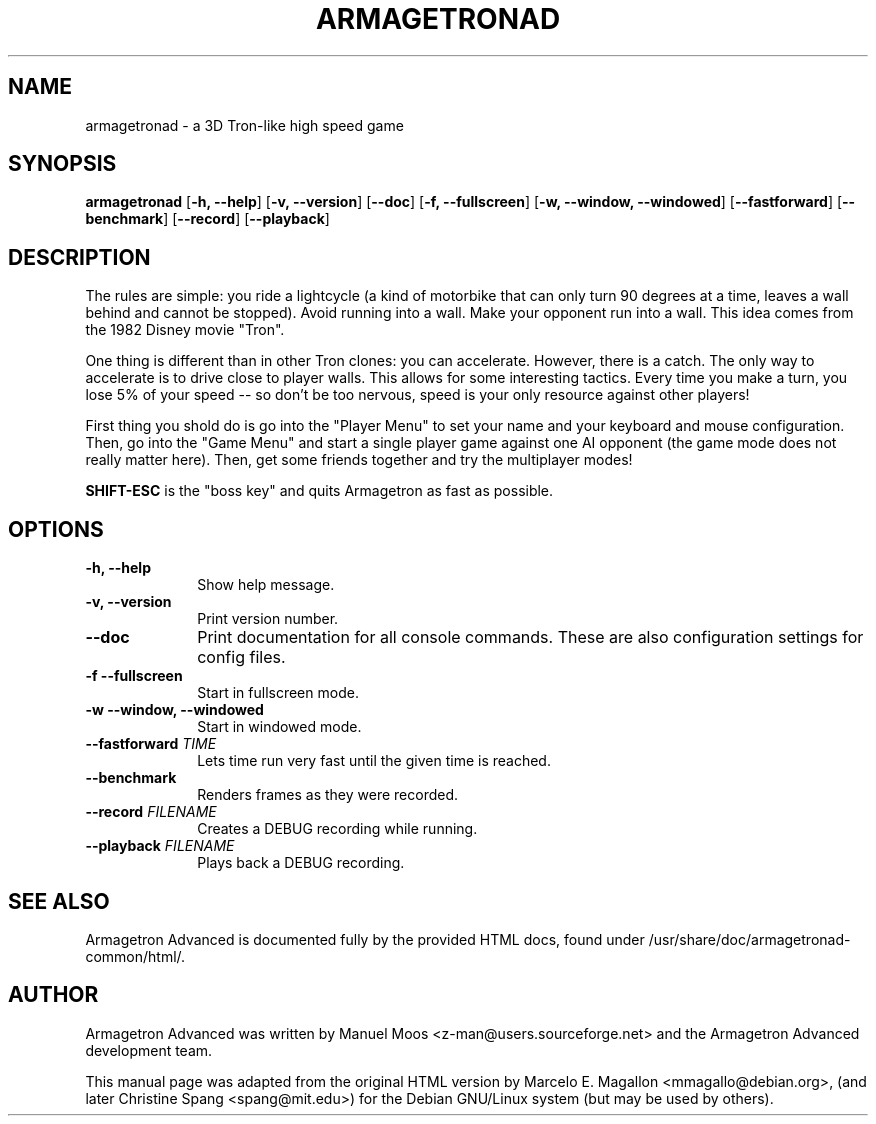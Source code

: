 .\"                                      Hey, EMACS: -*- nroff -*-
.TH ARMAGETRONAD 6 "February 07, 2007"
.SH NAME
armagetronad \- a 3D Tron-like high speed game
.SH SYNOPSIS
\fBarmagetronad\fP [\fB\-h, \-\-help\fP] [\fB\-v, \-\-version\fP] [\fB\-\-doc\fP] [\fB\-f, \-\-fullscreen\fP] [\fB\-w, \-\-window, \-\-windowed\fP] [\fB\-\-fastforward\fP] [\fB\-\-benchmark\fP] [\fB\-\-record\fP] [\fB\-\-playback\fP]
.SH DESCRIPTION
The rules are simple: you ride a lightcycle (a kind of motorbike that
can only turn 90 degrees at a time, leaves a wall behind and cannot be
stopped). Avoid running into a wall. Make your opponent run into a
wall.  This idea comes from the 1982 Disney movie "Tron".
.PP
One thing is different than in other Tron clones: you can accelerate.
However, there is a catch. The only way to accelerate is to drive close
to player walls. This allows for some interesting tactics. Every time you
make a turn, you lose 5% of your speed -- so don't be too nervous, speed
is your only resource against other players!
.PP
First thing you shold do is go into the "Player Menu" to set your name and
your keyboard and mouse configuration. Then, go into the "Game Menu" and
start a single player game against one AI opponent (the game mode does
not really matter here). Then, get some friends together and try the
multiplayer modes!
.PP
\fBSHIFT-ESC\fP is the "boss key" and quits Armagetron as fast as
possible.
.SH OPTIONS
.IP "\fB\-h, \-\-help\fP" 10
Show help message.
.IP "\fB\-v, \-\-version\fP" 10
Print version number.
.IP "\fB\-\-doc\fP" 10
Print documentation for all console commands. These are also configuration
settings for config files.
.IP "\fB\-f \-\-fullscreen\fP" 10
Start in fullscreen mode.
.IP "\fB\-w \-\-window, \-\-windowed\fP" 10
Start in windowed mode.
.IP "\fB\-\-fastforward \fITIME\fR\fP" 10
Lets time run very fast until the given time is reached.
.IP "\fB\-\-benchmark\fP" 10
Renders frames as they were recorded.
.IP "\fB\-\-record \fIFILENAME\fP" 10
Creates a DEBUG recording while running.
.IP "\fB\-\-playback \fIFILENAME\fP" 10
Plays back a DEBUG recording.
.SH SEE ALSO
Armagetron Advanced is documented fully by the provided HTML docs, found under
/usr/share/doc/armagetronad-common/html/.
.SH AUTHOR
Armagetron Advanced was written by Manuel Moos <z-man@users.sourceforge.net>
and the Armagetron Advanced development team.
.P
This manual page was adapted from the original HTML version by Marcelo
E. Magallon <mmagallo@debian.org>, (and later Christine Spang
<spang@mit.edu>) for the Debian GNU/Linux system (but may be used by others).
